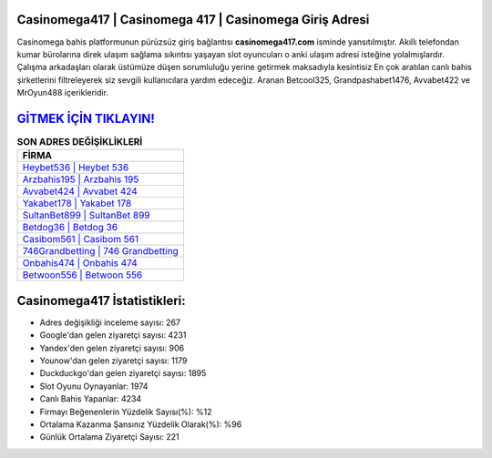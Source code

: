 ﻿Casinomega417 | Casinomega 417 | Casinomega Giriş Adresi
===================================

.. image:: images/casinomega-giris.jpg
   :width: 600
   
Casinomega bahis platformunun pürüzsüz giriş bağlantısı **casinomega417.com** isminde yansıtılmıştır. Akıllı telefondan kumar bürolarına direk ulaşım sağlama sıkıntısı yaşayan slot oyuncuları o anki ulaşım adresi isteğine yolalmışlardır. Çalışma arkadaşları olarak üstümüze düşen sorumluluğu yerine getirmek maksadıyla kesintisiz En çok aratılan canlı bahis şirketlerini filtreleyerek siz sevgili kullanıcılara yardım edeceğiz. Aranan Betcool325, Grandpashabet1476, Avvabet422 ve MrOyun488 içerikleridir.

`GİTMEK İÇİN TIKLAYIN! <https://urlday.cc/git>`_
==============

.. list-table:: **SON ADRES DEĞİŞİKLİKLERİ**
   :widths: 100
   :header-rows: 1

   * - FİRMA
   * - `Heybet536 | Heybet 536 <heybet536-heybet-536-heybet-giris-adresi.html>`_
   * - `Arzbahis195 | Arzbahis 195 <arzbahis195-arzbahis-195-arzbahis-giris-adresi.html>`_
   * - `Avvabet424 | Avvabet 424 <avvabet424-avvabet-424-avvabet-giris-adresi.html>`_	 
   * - `Yakabet178 | Yakabet 178 <yakabet178-yakabet-178-yakabet-giris-adresi.html>`_	 
   * - `SultanBet899 | SultanBet 899 <sultanbet899-sultanbet-899-sultanbet-giris-adresi.html>`_ 
   * - `Betdog36 | Betdog 36 <betdog36-betdog-36-betdog-giris-adresi.html>`_
   * - `Casibom561 | Casibom 561 <casibom561-casibom-561-casibom-giris-adresi.html>`_	 
   * - `746Grandbetting | 746 Grandbetting <746grandbetting-746-grandbetting-grandbetting-giris-adresi.html>`_
   * - `Onbahis474 | Onbahis 474 <onbahis474-onbahis-474-onbahis-giris-adresi.html>`_
   * - `Betwoon556 | Betwoon 556 <betwoon556-betwoon-556-betwoon-giris-adresi.html>`_
	 
Casinomega417 İstatistikleri:
===================================	 
* Adres değişikliği inceleme sayısı: 267
* Google'dan gelen ziyaretçi sayısı: 4231
* Yandex'den gelen ziyaretçi sayısı: 906
* Younow'dan gelen ziyaretçi sayısı: 1179
* Duckduckgo'dan gelen ziyaretçi sayısı: 1895
* Slot Oyunu Oynayanlar: 1974
* Canlı Bahis Yapanlar: 4234
* Firmayı Beğenenlerin Yüzdelik Sayısı(%): %12
* Ortalama Kazanma Şansınız Yüzdelik Olarak(%): %96
* Günlük Ortalama Ziyaretçi Sayısı: 221
